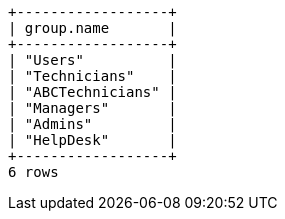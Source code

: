 [queryresult]
----
+------------------+
| group.name       |
+------------------+
| "Users"          |
| "Technicians"    |
| "ABCTechnicians" |
| "Managers"       |
| "Admins"         |
| "HelpDesk"       |
+------------------+
6 rows
----
